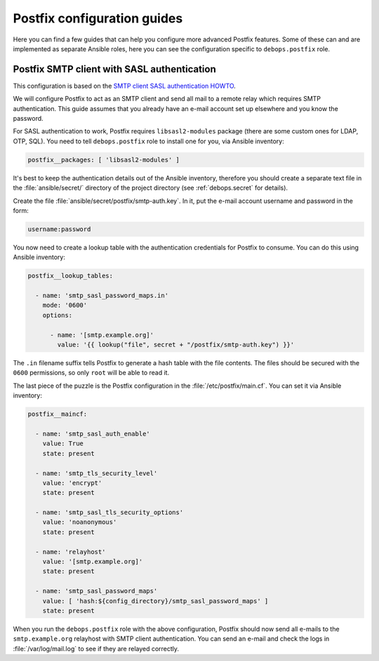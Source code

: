 .. Copyright (C) 2014-2020 Maciej Delmanowski <drybjed@gmail.com>
.. Copyright (C) 2014-2020 DebOps <https://debops.org/>
.. SPDX-License-Identifier: GPL-3.0-only

.. _postfix__ref_guides:

Postfix configuration guides
============================

Here you can find a few guides that can help you configure more advanced
Postfix features. Some of these can and are implemented as separate Ansible
roles, here you can see the configuration specific to ``debops.postfix`` role.


.. _postfix__ref_guides_smtp_auth:

Postfix SMTP client with SASL authentication
--------------------------------------------

This configuration is based on the `SMTP client SASL authentication HOWTO`__.

.. __: http://www.postfix.org/SASL_README.html#client_sasl_enable

We will configure Postfix to act as an SMTP client and send all mail to
a remote relay which requires SMTP authentication. This guide assumes that you
already have an e-mail account set up elsewhere and you know the password.

For SASL authentication to work, Postfix requires ``libsasl2-modules`` package
(there are some custom ones for LDAP, OTP, SQL). You need to tell
``debops.postfix`` role to install one for you, via Ansible inventory:

.. code-block:: yaml

   postfix__packages: [ 'libsasl2-modules' ]

It's best to keep the authentication details out of the Ansible inventory,
therefore you should create a separate text file in the :file:`ansible/secret/`
directory of the project directory (see :ref:`debops.secret` for details).

Create the file :file:`ansible/secret/postfix/smtp-auth.key`. In it, put the
e-mail account username and password in the form:

.. code-block:: none

   username:password

You now need to create a lookup table with the authentication credentials for
Postfix to consume. You can do this using Ansible inventory:

.. code-block:: yaml

   postfix__lookup_tables:

     - name: 'smtp_sasl_password_maps.in'
       mode: '0600'
       options:

         - name: '[smtp.example.org]'
           value: '{{ lookup("file", secret + "/postfix/smtp-auth.key") }}'

The ``.in`` filename suffix tells Postfix to generate a hash table with the
file contents. The files should be secured with the ``0600`` permissions, so
only ``root`` will be able to read it.

The last piece of the puzzle is the Postfix configuration in the
:file:`/etc/postfix/main.cf`. You can set it via Ansible inventory:

.. code-block:: yaml

   postfix__maincf:

     - name: 'smtp_sasl_auth_enable'
       value: True
       state: present

     - name: 'smtp_tls_security_level'
       value: 'encrypt'
       state: present

     - name: 'smtp_sasl_tls_security_options'
       value: 'noanonymous'
       state: present

     - name: 'relayhost'
       value: '[smtp.example.org]'
       state: present

     - name: 'smtp_sasl_password_maps'
       value: [ 'hash:${config_directory}/smtp_sasl_password_maps' ]
       state: present

When you run the ``debops.postfix`` role with the above configuration, Postfix
should now send all e-mails to the ``smtp.example.org`` relayhost with SMTP
client authentication. You can send an e-mail and check the logs in
:file:`/var/log/mail.log` to see if they are relayed correctly.
